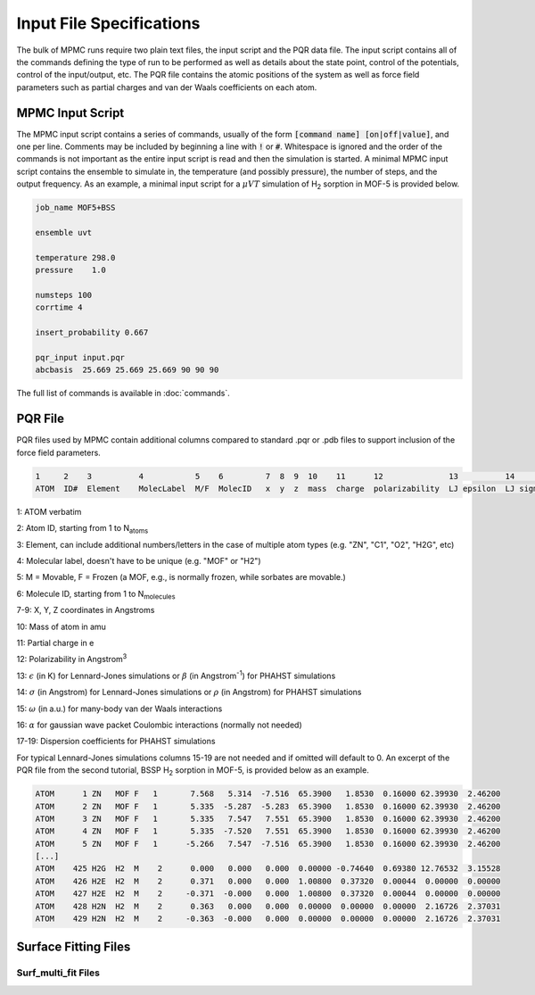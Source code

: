 Input File Specifications
*************************

The bulk of MPMC runs require two plain text files, the input script and the PQR data file. The input script contains all of the commands defining the type of run to be performed as well as details about the state point, control of the potentials, control of the input/output, etc. The PQR file contains the atomic positions of the system as well as force field parameters such as partial charges and van der Waals coefficients on each atom.

MPMC Input Script
=================

The MPMC input script contains a series of commands, usually of the form :code:`[command name] [on|off|value]`, and one per line. Comments may be included by beginning a line with :code:`!` or :code:`#`. Whitespace is ignored and the order of the commands is not important as the entire input script is read and then the simulation is started. A minimal MPMC input script contains the ensemble to simulate in, the temperature (and possibly pressure), the number of steps, and the output frequency. As an example, a minimal input script for a :math:`\mu VT` simulation of H\ :sub:`2` sorption in MOF-5 is provided below.

.. code-block:: none

    job_name MOF5+BSS

    ensemble uvt
    
    temperature 298.0
    pressure    1.0

    numsteps 100
    corrtime 4

    insert_probability 0.667

    pqr_input input.pqr
    abcbasis  25.669 25.669 25.669 90 90 90


The full list of commands is available in :doc:`commands`.

PQR File
=============

PQR files used by MPMC contain additional columns compared to standard .pqr or .pdb files to support inclusion of the force field parameters. 

.. code-block:: none

    1     2    3          4           5    6         7  8  9  10    11      12              13          14        15     16         17  18  19
    ATOM  ID#  Element    MolecLabel  M/F  MolecID   x  y  z  mass  charge  polarizability  LJ epsilon  LJ sigma  Omega  GWP alpha  C6  C8  C10


1: ATOM verbatim


2: Atom ID, starting from 1 to N\ :sub:`atoms`


3: Element, can include additional numbers/letters in the case of multiple atom types (e.g. "ZN", "C1", "O2", "H2G", etc)


4: Molecular label, doesn't have to be unique (e.g. "MOF" or "H2")


5: M = Movable, F = Frozen (a MOF, e.g., is normally frozen, while sorbates are movable.)


6: Molecule ID, starting from 1 to N\ :sub:`molecules`


7-9: X, Y, Z coordinates in Angstroms


10: Mass of atom in amu


11: Partial charge in e


12: Polarizability in Angstrom\ :sup:`3`


13: :math:`\epsilon` (in K) for Lennard-Jones simulations or :math:`\beta` (in Angstrom\ :sup:`-1`) for PHAHST simulations


14: :math:`\sigma` (in Angstrom) for Lennard-Jones simulations or :math:`\rho` (in Angstrom) for PHAHST simulations


15: :math:`\omega` (in a.u.) for many-body van der Waals interactions


16: :math:`\alpha` for gaussian wave packet Coulombic interactions (normally not needed)


17-19: Dispersion coefficients for PHAHST simulations


For typical Lennard-Jones simulations columns 15-19 are not needed and if omitted will default to 0. An excerpt of the PQR file from the second tutorial, BSSP H\ :sub:`2` sorption in MOF-5, is provided below as an example.

.. code-block:: none

    ATOM      1 ZN   MOF F   1       7.568   5.314  -7.516  65.3900   1.8530  0.16000 62.39930  2.46200
    ATOM      2 ZN   MOF F   1       5.335  -5.287  -5.283  65.3900   1.8530  0.16000 62.39930  2.46200
    ATOM      3 ZN   MOF F   1       5.335   7.547   7.551  65.3900   1.8530  0.16000 62.39930  2.46200
    ATOM      4 ZN   MOF F   1       5.335  -7.520   7.551  65.3900   1.8530  0.16000 62.39930  2.46200
    ATOM      5 ZN   MOF F   1      -5.266   7.547  -7.516  65.3900   1.8530  0.16000 62.39930  2.46200
    [...]
    ATOM    425 H2G  H2  M    2      0.000   0.000   0.000  0.00000 -0.74640  0.69380 12.76532  3.15528
    ATOM    426 H2E  H2  M    2      0.371   0.000   0.000  1.00800  0.37320  0.00044  0.00000  0.00000
    ATOM    427 H2E  H2  M    2     -0.371  -0.000   0.000  1.00800  0.37320  0.00044  0.00000  0.00000
    ATOM    428 H2N  H2  M    2      0.363   0.000   0.000  0.00000  0.00000  0.00000  2.16726  2.37031
    ATOM    429 H2N  H2  M    2     -0.363  -0.000   0.000  0.00000  0.00000  0.00000  2.16726  2.37031


Surface Fitting Files
=====================



Surf_multi_fit Files
--------------------
